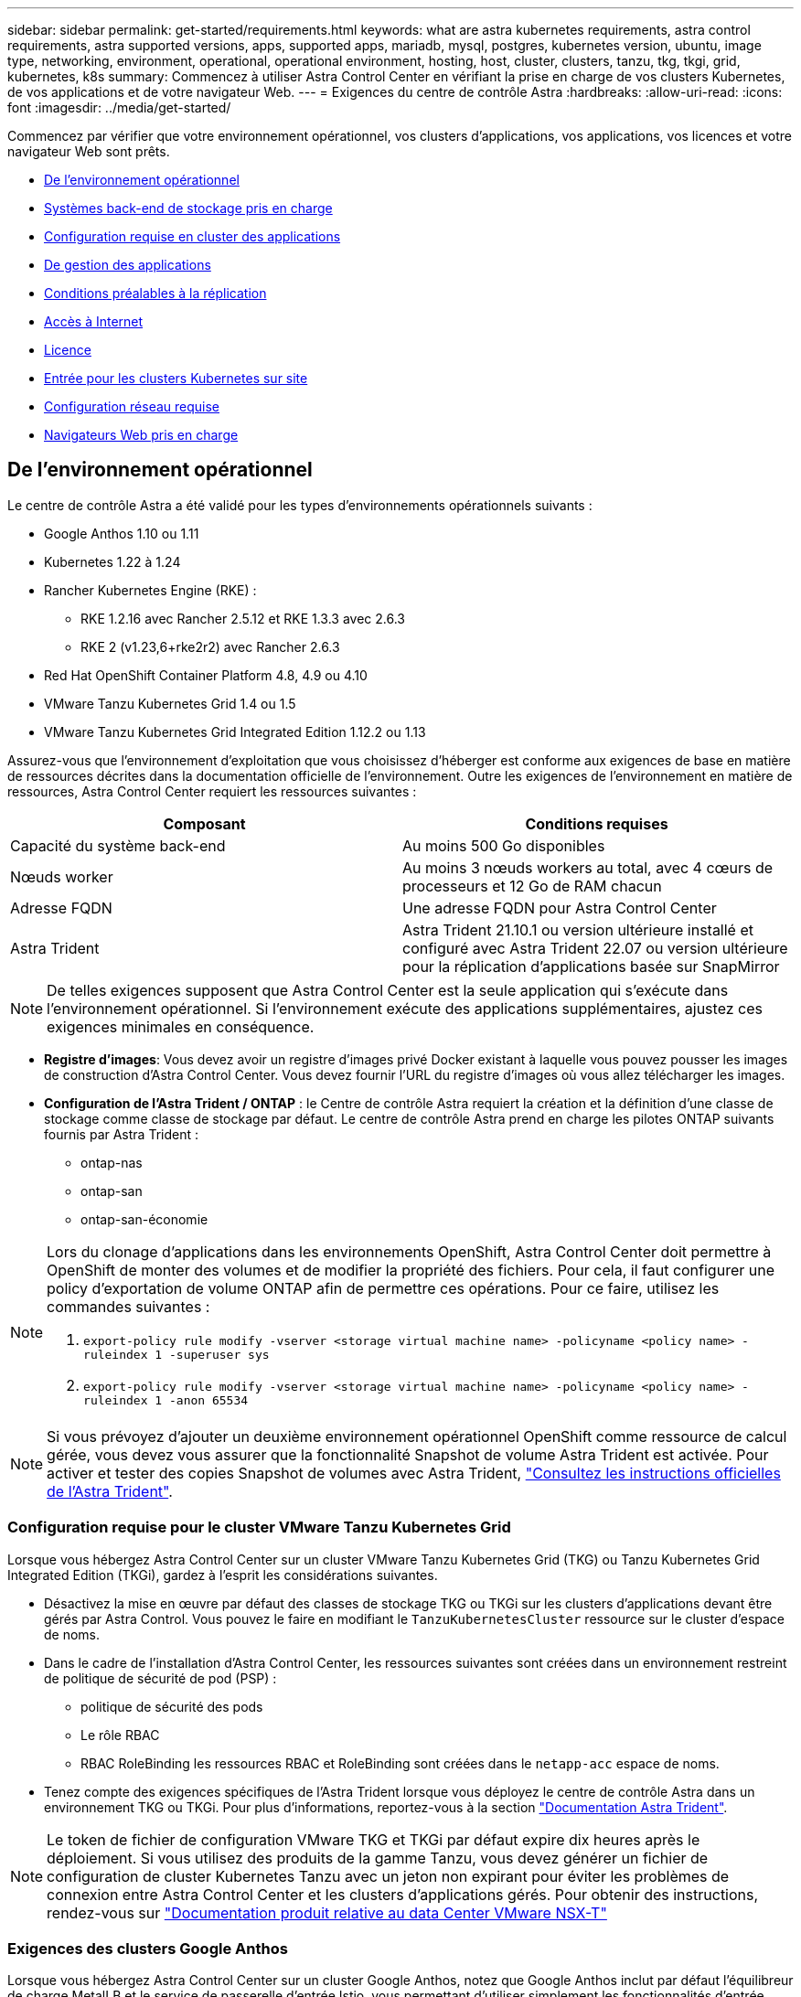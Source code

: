 ---
sidebar: sidebar 
permalink: get-started/requirements.html 
keywords: what are astra kubernetes requirements, astra control requirements, astra supported versions, apps, supported apps, mariadb, mysql, postgres, kubernetes version, ubuntu, image type, networking, environment, operational, operational environment, hosting, host, cluster, clusters, tanzu, tkg, tkgi, grid, kubernetes, k8s 
summary: Commencez à utiliser Astra Control Center en vérifiant la prise en charge de vos clusters Kubernetes, de vos applications et de votre navigateur Web. 
---
= Exigences du centre de contrôle Astra
:hardbreaks:
:allow-uri-read: 
:icons: font
:imagesdir: ../media/get-started/


Commencez par vérifier que votre environnement opérationnel, vos clusters d'applications, vos applications, vos licences et votre navigateur Web sont prêts.

* <<De l'environnement opérationnel>>
* <<Systèmes back-end de stockage pris en charge>>
* <<Configuration requise en cluster des applications>>
* <<De gestion des applications>>
* <<Conditions préalables à la réplication>>
* <<Accès à Internet>>
* <<Licence>>
* <<Entrée pour les clusters Kubernetes sur site>>
* <<Configuration réseau requise>>
* <<Navigateurs Web pris en charge>>




== De l'environnement opérationnel

Le centre de contrôle Astra a été validé pour les types d'environnements opérationnels suivants :

* Google Anthos 1.10 ou 1.11
* Kubernetes 1.22 à 1.24
* Rancher Kubernetes Engine (RKE) :
+
** RKE 1.2.16 avec Rancher 2.5.12 et RKE 1.3.3 avec 2.6.3
** RKE 2 (v1.23,6+rke2r2) avec Rancher 2.6.3


* Red Hat OpenShift Container Platform 4.8, 4.9 ou 4.10
* VMware Tanzu Kubernetes Grid 1.4 ou 1.5
* VMware Tanzu Kubernetes Grid Integrated Edition 1.12.2 ou 1.13


Assurez-vous que l'environnement d'exploitation que vous choisissez d'héberger est conforme aux exigences de base en matière de ressources décrites dans la documentation officielle de l'environnement. Outre les exigences de l'environnement en matière de ressources, Astra Control Center requiert les ressources suivantes :

|===
| Composant | Conditions requises 


| Capacité du système back-end | Au moins 500 Go disponibles 


| Nœuds worker | Au moins 3 nœuds workers au total, avec 4 cœurs de processeurs et 12 Go de RAM chacun 


| Adresse FQDN | Une adresse FQDN pour Astra Control Center 


| Astra Trident  a| 
Astra Trident 21.10.1 ou version ultérieure installé et configuré avec Astra Trident 22.07 ou version ultérieure pour la réplication d'applications basée sur SnapMirror

|===

NOTE: De telles exigences supposent que Astra Control Center est la seule application qui s'exécute dans l'environnement opérationnel. Si l'environnement exécute des applications supplémentaires, ajustez ces exigences minimales en conséquence.

* *Registre d'images*: Vous devez avoir un registre d'images privé Docker existant à laquelle vous pouvez pousser les images de construction d'Astra Control Center. Vous devez fournir l'URL du registre d'images où vous allez télécharger les images.
* *Configuration de l'Astra Trident / ONTAP* : le Centre de contrôle Astra requiert la création et la définition d'une classe de stockage comme classe de stockage par défaut. Le centre de contrôle Astra prend en charge les pilotes ONTAP suivants fournis par Astra Trident :
+
** ontap-nas
** ontap-san
** ontap-san-économie




[NOTE]
====
Lors du clonage d'applications dans les environnements OpenShift, Astra Control Center doit permettre à OpenShift de monter des volumes et de modifier la propriété des fichiers. Pour cela, il faut configurer une policy d'exportation de volume ONTAP afin de permettre ces opérations. Pour ce faire, utilisez les commandes suivantes :

. `export-policy rule modify -vserver <storage virtual machine name> -policyname <policy name> -ruleindex 1 -superuser sys`
. `export-policy rule modify -vserver <storage virtual machine name> -policyname <policy name> -ruleindex 1 -anon 65534`


====

NOTE: Si vous prévoyez d'ajouter un deuxième environnement opérationnel OpenShift comme ressource de calcul gérée, vous devez vous assurer que la fonctionnalité Snapshot de volume Astra Trident est activée. Pour activer et tester des copies Snapshot de volumes avec Astra Trident, https://docs.netapp.com/us-en/trident/trident-use/vol-snapshots.html["Consultez les instructions officielles de l'Astra Trident"^].



=== Configuration requise pour le cluster VMware Tanzu Kubernetes Grid

Lorsque vous hébergez Astra Control Center sur un cluster VMware Tanzu Kubernetes Grid (TKG) ou Tanzu Kubernetes Grid Integrated Edition (TKGi), gardez à l'esprit les considérations suivantes.

* Désactivez la mise en œuvre par défaut des classes de stockage TKG ou TKGi sur les clusters d'applications devant être gérés par Astra Control. Vous pouvez le faire en modifiant le `TanzuKubernetesCluster` ressource sur le cluster d'espace de noms.
* Dans le cadre de l'installation d'Astra Control Center, les ressources suivantes sont créées dans un environnement restreint de politique de sécurité de pod (PSP) :
+
** politique de sécurité des pods
** Le rôle RBAC
** RBAC RoleBinding les ressources RBAC et RoleBinding sont créées dans le `netapp-acc` espace de noms.




* Tenez compte des exigences spécifiques de l'Astra Trident lorsque vous déployez le centre de contrôle Astra dans un environnement TKG ou TKGi. Pour plus d'informations, reportez-vous à la section https://docs.netapp.com/us-en/trident/trident-get-started/kubernetes-deploy.html#other-known-configuration-options["Documentation Astra Trident"^].



NOTE: Le token de fichier de configuration VMware TKG et TKGi par défaut expire dix heures après le déploiement. Si vous utilisez des produits de la gamme Tanzu, vous devez générer un fichier de configuration de cluster Kubernetes Tanzu avec un jeton non expirant pour éviter les problèmes de connexion entre Astra Control Center et les clusters d'applications gérés. Pour obtenir des instructions, rendez-vous sur https://docs.vmware.com/en/VMware-NSX-T-Data-Center/3.2/nsx-application-platform/GUID-52A52C0B-9575-43B6-ADE2-E8640E22C29F.html["Documentation produit relative au data Center VMware NSX-T"]



=== Exigences des clusters Google Anthos

Lorsque vous hébergez Astra Control Center sur un cluster Google Anthos, notez que Google Anthos inclut par défaut l'équilibreur de charge MetalLB et le service de passerelle d'entrée Istio, vous permettant d'utiliser simplement les fonctionnalités d'entrée génériques d'Astra Control Center pendant l'installation. Voir link:install_acc.html#configure-astra-control-center["Configurer le centre de contrôle Astra"] pour plus d'informations.



== Systèmes back-end de stockage pris en charge

Astra Control Center prend en charge les systèmes back-end de stockage suivants.

* NetApp ONTAP 9.5 ou versions ultérieures, AFF et FAS
* NetApp ONTAP 9.8 ou versions ultérieures AFF et FAS pour la réplication d'applications basée sur SnapMirror
* NetApp Cloud Volumes ONTAP


Pour utiliser Astra Control Center, vérifiez que vous disposez des licences ONTAP suivantes, en fonction de ce que vous devez accomplir :

* FlexClone
* SnapMirror : en option. Elle est nécessaire uniquement pour la réplication vers des systèmes distants à l'aide de la technologie SnapMirror. Reportez-vous à la section https://docs.netapp.com/us-en/ontap/data-protection/snapmirror-licensing-concept.html["Informations sur la licence SnapMirror"^].
* Licence S3 : en option. Nécessaire uniquement pour les compartiments ONTAP S3


Vous pouvez vérifier si votre système ONTAP dispose des licences requises. Reportez-vous à la section https://docs.netapp.com/us-en/ontap/system-admin/manage-licenses-concept.html["Gérer les licences ONTAP"^].



== Configuration requise en cluster des applications

Astra Control Center a les exigences suivantes pour les clusters que vous prévoyez de gérer à partir d'Astra Control Center. Ces exigences s'appliquent également si le cluster que vous prévoyez de gérer est le cluster d'environnement opérationnel qui héberge Astra Control Center.

* La version la plus récente de Kubernetes https://kubernetes-csi.github.io/docs/snapshot-controller.html["composant de snapshot-controller"^] est installé
* Découvrez Astra Trident https://docs.netapp.com/us-en/trident/trident-use/vol-snapshots.html["objet volumesnapshotclass"^] a été défini par un administrateur
* Une classe de stockage Kubernetes par défaut existe sur le cluster
* Au moins une classe de stockage est configurée pour utiliser Astra Trident



NOTE: Votre cluster d'applications doit disposer d'un `kubeconfig.yaml` fichier qui définit un seul _context_ element. Consultez la documentation Kubernetes sur https://kubernetes.io/docs/concepts/configuration/organize-cluster-access-kubeconfig/["informations sur la création de fichiers kubeconfig"^].


NOTE: Lors de la gestion des clusters d'applications dans un environnement Rancher, modifiez le contexte par défaut du cluster d'applications dans `kubeconfig` Fichier fourni par Rancher pour utiliser un contexte de plan de contrôle au lieu du contexte de serveur API Rancher. La charge est réduite sur le serveur API Rancher et les performances sont améliorées.



== De gestion des applications

Astra Control présente les exigences de gestion des applications suivantes :

* *Licence* : pour gérer des applications à l'aide d'Astra Control Center, vous devez disposer d'une licence Astra Control Center.
* *Espaces de noms* : Astra Control exige qu'une application ne couvre pas plus d'un seul espace de noms, mais qu'un espace de noms peut contenir plus d'une application.
* *StorageClass* : si vous installez explicitement une application avec une classe de stockage et que vous devez cloner l'application, le cluster cible pour l'opération de clonage doit avoir la classe de stockage spécifiée à l'origine. Le clonage d'une application avec une classe de stockage explicitement définie sur un cluster ne disposant pas de la même classe de stockage échouera.
* *Ressources Kubernetes* : les applications qui utilisent des ressources Kubernetes non collectées par Astra Control peuvent ne pas disposer de fonctionnalités complètes de gestion des données d'application. Astra Control collecte les ressources Kubernetes suivantes :
+
[cols="1,1,1"]
|===


| ClusterRole | ClusterRoleBinding | ConfigMap 


| Cronjob | CustomResourceDefinition | Ressource CustomResource 


| Ensemble de démonstrations | Déploiement.Config | HorizontalPodAutoscaler 


| Entrée | MutatingWebhook | Stratégie réseau 


| Demande de volume persistant | Pod | PodPetitionBudget 


| PodTemplate | Et de réplication | Rôle 


| RoleBinding | Itinéraire | Secret 


| Service | Compte de service | StatefulSet 


| ValidétingWebhook |  |  
|===




== Conditions préalables à la réplication

La réplication de l'application Astra Control exige que les conditions préalables suivantes soient respectées avant de commencer :

* Pour assurer une reprise après incident transparente, nous vous recommandons de déployer Astra Control Center dans un troisième domaine de pannes ou un troisième site secondaire.
* Le cluster Kubernetes hôte de l'application et un cluster Kubernetes de destination doivent être disponibles et connectés à deux clusters ONTAP, idéalement dans des domaines ou sites de défaillance différents.
* Les clusters ONTAP et le SVM hôte doivent être associés. Voir https://docs.netapp.com/us-en/ontap-sm-classic/peering/index.html["Présentation du cluster et de SVM peering"^].
* Le SVM distant associé doit être disponible auprès de Trident sur le cluster de destination.
* Trident version 22.07 ou supérieure doit exister sur les clusters ONTAP source et de destination.
* Les licences asynchrones ONTAP SnapMirror via le bundle protection des données doivent être activées sur les clusters ONTAP source et cible. Voir https://docs.netapp.com/us-en/ontap/data-protection/snapmirror-licensing-concept.html["Présentation des licences SnapMirror dans ONTAP"^].
* Lorsque vous ajoutez un système de stockage back-end ONTAP à Astra Control Center, appliquez les identifiants de l'utilisateur avec le rôle « admin » qui possède des méthodes d'accès `http` et `ontapi` Activé sur les deux clusters ONTAP. Voir https://docs.netapp.com/us-en/ontap-sm-classic/online-help-96-97/concept_cluster_user_accounts.html#users-list["Gérer les comptes d'utilisateurs"^] pour en savoir plus.
* Les clusters Kubernetes source et destination et les clusters ONTAP doivent être gérés par Astra Control.
+

NOTE: Vous pouvez répliquer simultanément une autre application (exécutée sur l'autre cluster ou site) dans la direction opposée. Par exemple, les applications A, B, C peuvent être répliquées depuis Datacenter 1 vers Datacenter 2. Et les applications X, y, Z peuvent être répliquées depuis Datacenter 2 vers Datacenter 1.



Découvrez comment link:../use/replicate_snapmirror.html["Répliquez vos applications sur un système distant grâce à la technologie SnapMirror"].



== Méthodes d'installation d'applications prises en charge

Astra Control prend en charge les méthodes d'installation d'application suivantes :

* *Fichier manifeste* : Astra Control prend en charge les applications installées à partir d'un fichier manifeste utilisant kubectl. Par exemple :
+
[listing]
----
kubectl apply -f myapp.yaml
----
* *Helm 3* : si vous utilisez Helm pour installer des applications, Astra Control nécessite Helm version 3. La gestion et le clonage des applications installées avec Helm 3 (ou mises à niveau de Helm 2 à Helm 3) sont entièrement pris en charge. La gestion des applications installées avec Helm 2 n'est pas prise en charge.
* *Applications déployées par l'opérateur* : Astra Control prend en charge les applications installées avec des opérateurs de l'espace de noms. Les applications suivantes ont été validées pour ce modèle d'installation :
+
** https://github.com/k8ssandra/cass-operator/tree/v1.7.1["Apache K8ssandra"^]
** https://github.com/jenkinsci/kubernetes-operator["IC Jenkins"^]
** https://github.com/percona/percona-xtradb-cluster-operator["Cluster Percona XtraDB"^]





NOTE: Un opérateur et l'application qu'il installe doivent utiliser le même espace de noms ; vous devrez peut-être modifier le fichier .yaml de déploiement pour que l'opérateur s'assure que c'est le cas.



== Accès à Internet

Vous devez déterminer si vous avez un accès externe à Internet. Si ce n'est pas le cas, certaines fonctionnalités peuvent être limitées, comme la réception de données de surveillance et de metrics depuis NetApp Cloud Insights ou l'envoi de packs de support au https://mysupport.netapp.com/site/["Site de support NetApp"^].



== Licence

Astra Control Center requiert une licence Astra Control Center pour bénéficier de toutes les fonctionnalités. Obtenez une licence d'évaluation ou une licence complète auprès de NetApp. Vous devez disposer d'une licence pour protéger vos applications et vos données. Reportez-vous à la section link:../concepts/intro.html["Caractéristiques du centre de contrôle Astra"] pour plus d'informations.

Vous pouvez essayer Astra Control Center avec une licence d'évaluation qui vous permet d'utiliser Astra Control Center pendant 90 jours à compter de la date de téléchargement de la licence. Vous pouvez vous inscrire pour une version d'évaluation gratuite en vous inscrivant link:https://cloud.netapp.com/astra-register["ici"^].

Pour plus d'informations sur les licences requises pour les systèmes de stockage back-end ONTAP, reportez-vous à la link:../get-started/requirements.html["Systèmes back-end de stockage pris en charge"].

Pour plus d'informations sur le fonctionnement des licences, reportez-vous à la section link:../concepts/licensing.html["Licences"].



== Entrée pour les clusters Kubernetes sur site

Vous pouvez choisir le type d'entrée de réseau utilisé par le centre de contrôle Astra. Par défaut, Astra Control Center déploie la passerelle Astra Control Center (service/trafik) comme ressource à l'échelle du cluster. Astra Control Center prend également en charge l'utilisation d'un équilibreur de charge de service, s'ils sont autorisés dans votre environnement. Si vous préférez utiliser un équilibreur de charge de service et que vous n'en avez pas encore configuré, vous pouvez utiliser l'équilibreur de charge MetalLB pour attribuer automatiquement une adresse IP externe au service. Dans la configuration du serveur DNS interne, pointez le nom DNS choisi pour Astra Control Center vers l'adresse IP à équilibrage de charge.


NOTE: Si vous hébergez Astra Control Center sur un cluster Kubernetes Grid de Tanzu, utilisez le `kubectl get nsxlbmonitors -A` commande pour voir si un moniteur de service est déjà configuré pour accepter le trafic d'entrée. S'il en existe un, vous ne devez pas installer MetalLB, car le moniteur de service existant remplacera toute nouvelle configuration d'équilibreur de charge.

Pour plus d'informations, voir link:../get-started/install_acc.html#set-up-ingress-for-load-balancing["Configurer l'entrée pour l'équilibrage de charge"].



== Configuration réseau requise

L'environnement opérationnel qui héberge le centre de contrôle Astra communique avec les ports TCP suivants. Veillez à ce que ces ports soient autorisés par le biais de pare-feu et configurez des pare-feu pour autoriser tout trafic de sortie HTTPS provenant du réseau Astra. Certains ports nécessitent une connectivité entre l'environnement hébergeant le centre de contrôle Astra et chaque cluster géré (le cas échéant).


NOTE: Vous pouvez déployer Astra Control Center dans un cluster Kubernetes à double pile, et Astra Control Center peut gérer les applications et les systèmes back-end de stockage qui ont été configurés pour un fonctionnement à double pile. Pour plus d'informations sur la configuration requise pour les clusters à double pile, consultez le https://kubernetes.io/docs/concepts/services-networking/dual-stack/["Documentation Kubernetes"^].

|===
| Source | Destination | Port | Protocole | Objectif 


| PC client | Centre de contrôle Astra | 443 | HTTPS | Accès à l'interface utilisateur/à l'API : assurez-vous que ce port est ouvert à la fois entre le cluster hébergeant Astra Control Center et chaque cluster géré 


| Consommateurs de metrics | Nœud de travail Astra Control Center | 9090 | HTTPS | Communication de données de metrics : assurez-vous que chaque cluster géré peut accéder à ce port sur le cluster hébergeant Astra Control Center (communication bidirectionnelle requise). 


| Centre de contrôle Astra | Service Cloud Insights hébergé  | 443 | HTTPS | Communication avec Cloud Insights 


| Centre de contrôle Astra | Fournisseur de compartiments de stockage Amazon S3  | 443 | HTTPS | Communications de stockage Amazon S3 


| Centre de contrôle Astra | NetApp AutoSupport  | 443 | HTTPS | Communication avec NetApp AutoSupport 
|===


== Navigateurs Web pris en charge

Astra Control Center prend en charge les versions récentes de Firefox, Safari et Chrome avec une résolution minimale de 1280 x 720.



== Et la suite

Afficher le link:quick-start.html["démarrage rapide"] présentation.
